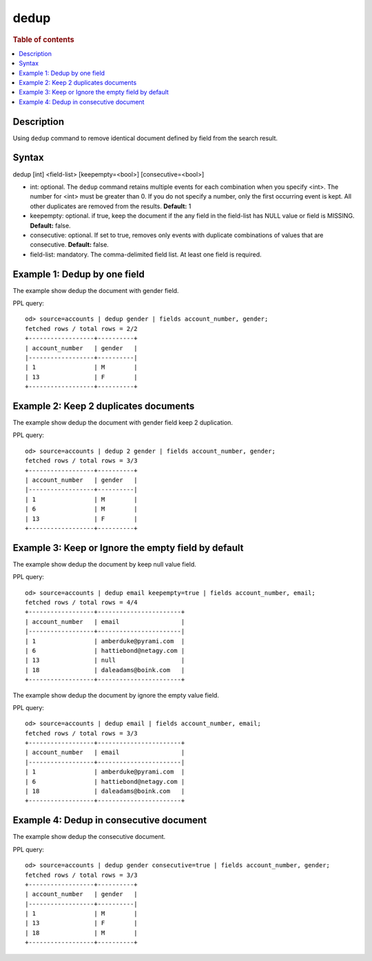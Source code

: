 =============
dedup
=============

.. rubric:: Table of contents

.. contents::
   :local:
   :depth: 2


Description
============
| Using ``dedup`` command to remove identical document defined by field from the search result.


Syntax
============
dedup [int] <field-list> [keepempty=<bool>] [consecutive=<bool>]


* int: optional. The ``dedup`` command retains multiple events for each combination when you specify <int>. The number for <int> must be greater than 0. If you do not specify a number, only the first occurring event is kept. All other duplicates are removed from the results. **Default:** 1
* keepempty: optional. if true, keep the document if the any field in the field-list has NULL value or field is MISSING. **Default:** false.
* consecutive: optional. If set to true, removes only events with duplicate combinations of values that are consecutive. **Default:** false.
* field-list: mandatory. The comma-delimited field list. At least one field is required.


Example 1: Dedup by one field
=============================

The example show dedup the document with gender field.

PPL query::

    od> source=accounts | dedup gender | fields account_number, gender;
    fetched rows / total rows = 2/2
    +------------------+----------+
    | account_number   | gender   |
    |------------------+----------|
    | 1                | M        |
    | 13               | F        |
    +------------------+----------+

Example 2: Keep 2 duplicates documents
======================================

The example show dedup the document with gender field keep 2 duplication.

PPL query::

    od> source=accounts | dedup 2 gender | fields account_number, gender;
    fetched rows / total rows = 3/3
    +------------------+----------+
    | account_number   | gender   |
    |------------------+----------|
    | 1                | M        |
    | 6                | M        |
    | 13               | F        |
    +------------------+----------+

Example 3: Keep or Ignore the empty field by default
============================================

The example show dedup the document by keep null value field.

PPL query::

    od> source=accounts | dedup email keepempty=true | fields account_number, email;
    fetched rows / total rows = 4/4
    +------------------+-----------------------+
    | account_number   | email                 |
    |------------------+-----------------------|
    | 1                | amberduke@pyrami.com  |
    | 6                | hattiebond@netagy.com |
    | 13               | null                  |
    | 18               | daleadams@boink.com   |
    +------------------+-----------------------+


The example show dedup the document by ignore the empty value field.

PPL query::

    od> source=accounts | dedup email | fields account_number, email;
    fetched rows / total rows = 3/3
    +------------------+-----------------------+
    | account_number   | email                 |
    |------------------+-----------------------|
    | 1                | amberduke@pyrami.com  |
    | 6                | hattiebond@netagy.com |
    | 18               | daleadams@boink.com   |
    +------------------+-----------------------+


Example 4: Dedup in consecutive document
=========================================

The example show dedup the consecutive document.

PPL query::

    od> source=accounts | dedup gender consecutive=true | fields account_number, gender;
    fetched rows / total rows = 3/3
    +------------------+----------+
    | account_number   | gender   |
    |------------------+----------|
    | 1                | M        |
    | 13               | F        |
    | 18               | M        |
    +------------------+----------+


